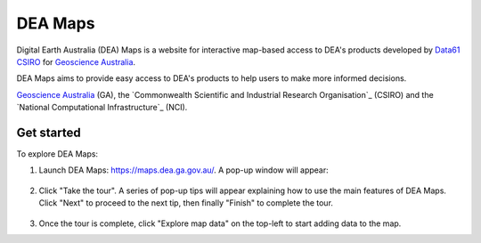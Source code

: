 .. _dea_maps:

DEA Maps
========

Digital Earth Australia (DEA) Maps is a website for interactive map-based access to DEA's products developed by `Data61 CSIRO`_ for `Geoscience Australia`_.

DEA Maps aims to provide easy access to DEA's products to help users to make more informed decisions.


`Geoscience Australia`_ (GA),
the `Commonwealth Scientific and Industrial Research Organisation`_ (CSIRO) and the
`National Computational Infrastructure`_ (NCI).

.. _Geoscience Australia: http://www.ga.gov.au/
.. _Data61 CSIRO: https://data61.csiro.au/

Get started
-----------

To explore DEA Maps:

1. Launch DEA Maps: https://maps.dea.ga.gov.au/. A pop-up window will appear:

.. figure:: /_static/DEA_maps/dea_maps_1.jpg
   :align: center
   :alt: Starting with DEA Maps

2. Click "Take the tour". A series of pop-up tips will appear explaining how to use the main features of DEA Maps. Click "Next" to proceed to the next tip, then finally "Finish" to complete the tour.

.. figure:: /_static/DEA_maps/dea_maps_2.jpg
   :align: center
   :alt: Guide to DEA Maps

3. Once the tour is complete, click "Explore map data" on the top-left to start adding data to the map.